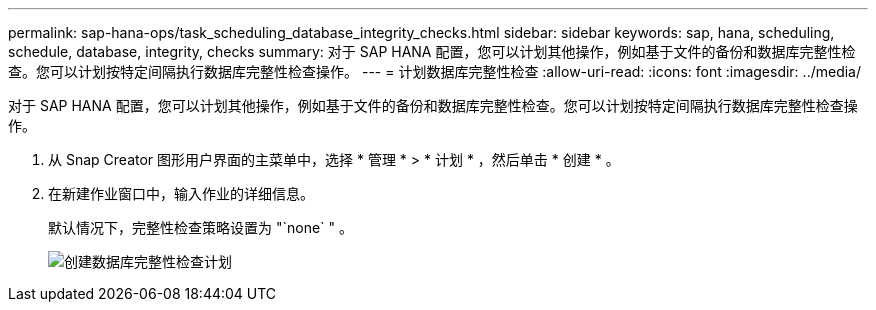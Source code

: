 ---
permalink: sap-hana-ops/task_scheduling_database_integrity_checks.html 
sidebar: sidebar 
keywords: sap, hana, scheduling, schedule, database, integrity, checks 
summary: 对于 SAP HANA 配置，您可以计划其他操作，例如基于文件的备份和数据库完整性检查。您可以计划按特定间隔执行数据库完整性检查操作。 
---
= 计划数据库完整性检查
:allow-uri-read: 
:icons: font
:imagesdir: ../media/


[role="lead"]
对于 SAP HANA 配置，您可以计划其他操作，例如基于文件的备份和数据库完整性检查。您可以计划按特定间隔执行数据库完整性检查操作。

. 从 Snap Creator 图形用户界面的主菜单中，选择 * 管理 * > * 计划 * ，然后单击 * 创建 * 。
. 在新建作业窗口中，输入作业的详细信息。
+
默认情况下，完整性检查策略设置为 "`none` " 。

+
image::../media/creating_database_integrity_checks_schedules.gif[创建数据库完整性检查计划]


